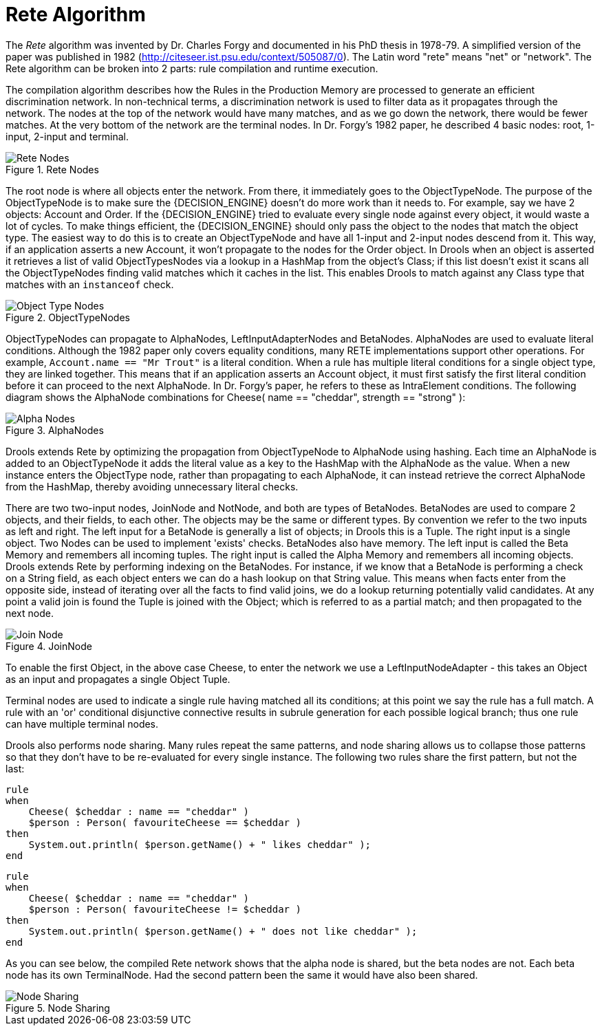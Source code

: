 [[_reteoo]]
= Rete Algorithm


The _Rete_ algorithm was invented by Dr.
Charles Forgy and documented in his PhD thesis in 1978-79.
A simplified version of the paper was published in 1982 (http://citeseer.ist.psu.edu/context/505087/0). The Latin word "rete" means "net" or "network". The Rete algorithm can be broken into 2 parts: rule compilation and runtime execution.

The compilation algorithm describes how the Rules in the Production Memory are processed to generate an efficient discrimination network.
In non-technical terms, a discrimination network is used to filter data as it propagates through the network.
The nodes at the top of the network would have many matches, and as we go down the network, there would be fewer matches.
At the very bottom of the network are the terminal nodes.
In Dr.
Forgy's 1982 paper, he described 4 basic nodes: root, 1-input, 2-input and terminal.

.Rete Nodes
image::HybridReasoning/Rete_Nodes.png[align="center"]


The root node is where all objects enter the network.
From there, it immediately goes to the ObjectTypeNode.
The purpose of the ObjectTypeNode is to make sure the {DECISION_ENGINE} doesn't do more work than it needs to.
For example, say we have 2 objects: Account and Order.
If the {DECISION_ENGINE} tried to evaluate every single node against every object, it would waste a lot of cycles.
To make things efficient, the {DECISION_ENGINE} should only pass the object to the nodes that match the object type.
The easiest way to do this is to create an ObjectTypeNode and have all 1-input and 2-input nodes descend from it.
This way, if an application asserts a new Account, it won't propagate to the nodes for the Order object.
In Drools when an object is asserted it retrieves a list of valid ObjectTypesNodes via a lookup in a HashMap from the object's Class; if this list doesn't exist it scans all the ObjectTypeNodes finding valid matches which it caches in the list.
This enables Drools to match against any Class type that matches with an `instanceof` check.

.ObjectTypeNodes
image::HybridReasoning/Object_Type_Nodes.png[align="center"]


ObjectTypeNodes can propagate to AlphaNodes, LeftInputAdapterNodes and BetaNodes.
AlphaNodes are used to evaluate literal conditions.
Although the 1982 paper only covers equality conditions, many RETE implementations support other operations.
For example, `Account.name == "Mr
  Trout"` is a literal condition.
When a rule has multiple literal conditions for a single object type, they are linked together.
This means that if an application asserts an Account object, it must first satisfy the first literal condition before it can proceed to the next AlphaNode.
In Dr.
Forgy's paper, he refers to these as IntraElement conditions.
The following diagram shows the AlphaNode combinations for Cheese( name == "cheddar", strength == "strong" ):

.AlphaNodes
image::HybridReasoning/Alpha_Nodes.png[align="center"]


Drools extends Rete by optimizing the propagation from ObjectTypeNode to AlphaNode using hashing.
Each time an AlphaNode is added to an ObjectTypeNode it adds the literal value as a key to the HashMap with the AlphaNode as the value.
When a new instance enters the ObjectType node, rather than propagating to each AlphaNode, it can instead retrieve the correct AlphaNode from the HashMap, thereby avoiding unnecessary literal checks.

There are two two-input nodes, JoinNode and NotNode, and both are types of BetaNodes.
BetaNodes are used to compare 2 objects, and their fields, to each other.
The objects may be the same or different types.
By convention we refer to the two inputs as left and right.
The left input for a BetaNode is generally a list of objects; in Drools this is a Tuple.
The right input is a single object.
Two Nodes can be used to implement 'exists' checks.
BetaNodes also have memory.
The left input is called the Beta Memory and remembers all incoming tuples.
The right input is called the Alpha Memory and remembers all incoming objects.
Drools extends Rete by performing indexing on the BetaNodes.
For instance, if we know that a BetaNode is performing a check on a String field, as each object enters we can do a hash lookup on that String value.
This means when facts enter from the opposite side, instead of iterating over all the facts to find valid joins, we do a lookup returning potentially valid candidates.
At any point a valid join is found the Tuple is joined with the Object; which is referred to as a partial match; and then propagated to the next node.

.JoinNode
image::HybridReasoning/Join_Node.png[align="center"]


To enable the first Object, in the above case Cheese, to enter the network we use a LeftInputNodeAdapter - this takes an Object as an input and propagates a single Object Tuple.

Terminal nodes are used to indicate a single rule having matched all its conditions; at this point we say the rule has a full match.
A rule with an 'or' conditional disjunctive connective results in subrule generation for each possible logical branch; thus one rule can have multiple terminal nodes.

Drools also performs node sharing.
Many rules repeat the same patterns, and node sharing allows us to collapse those patterns so that they don't have to be re-evaluated for every single instance.
The following two rules share the first pattern, but not the last:

[source]
----
rule
when
    Cheese( $cheddar : name == "cheddar" )
    $person : Person( favouriteCheese == $cheddar )
then
    System.out.println( $person.getName() + " likes cheddar" );
end
----

[source]
----
rule
when
    Cheese( $cheddar : name == "cheddar" )
    $person : Person( favouriteCheese != $cheddar )
then
    System.out.println( $person.getName() + " does not like cheddar" );
end
----


As you can see below, the compiled Rete network shows that the alpha node is shared, but the beta nodes are not.
Each beta node has its own TerminalNode.
Had the second pattern been the same it would have also been shared.

.Node Sharing
image::HybridReasoning/Node_Sharing.png[align="center"]
